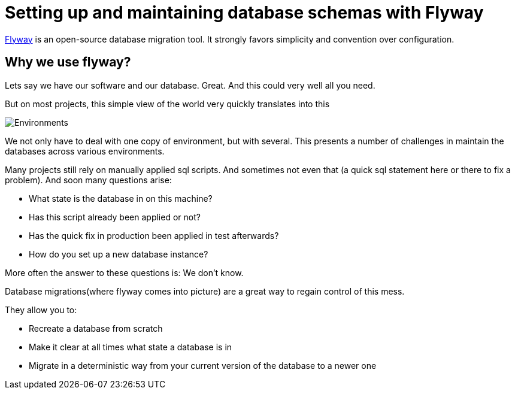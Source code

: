 =  Setting up and maintaining database schemas with Flyway


 
https://flywaydb.org/documentation/[Flyway]  is an open-source database migration tool. It strongly favors simplicity and convention over configuration.

== Why we use flyway?
Lets say we have our software and our database. Great. And this could very well all you need. 

But on most projects, this simple view of the world very quickly translates into this

image::images/devonfw-flyway-database-migration/Environments.png[,scaledwidth=80%]



We not only have to deal with one copy of environment, but with several. This presents a number of challenges in maintain the databases across various environments. 

Many projects still rely on manually applied sql scripts. And sometimes not even that (a quick sql statement here or there to fix a problem). And soon many questions arise:




*   What state is the database in on this machine?
*   Has this script already been applied or not?
*   Has the quick fix in production been applied in test afterwards?
*   How do you set up a new database instance?


 

More often  the answer to these questions is: We don't know. 


Database migrations(where flyway comes into picture) are a great way to regain control of this mess.

They allow you to:



* Recreate a database from scratch
* Make it clear at all times what state a database is in
* Migrate in a deterministic way from your current version of the database to a newer one


